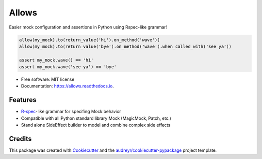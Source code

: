 ======
Allows
======


.. image:: https://img.shields.io/pypi/v/allows.svg
        :target: https://pypi.python.org/pypi/allows

.. image:: https://img.shields.io/travis/dvndrsn/allows.svg
        :target: https://travis-ci.org/dvndrsn/allows

.. image:: https://readthedocs.org/projects/allows/badge/?version=latest
        :target: https://allows.readthedocs.io/en/latest/?badge=latest
        :alt: Documentation Status


.. image:: https://pyup.io/repos/github/dvndrsn/allows/shield.svg
     :target: https://pyup.io/repos/github/dvndrsn/allows/
     :alt: Updates



Easier mock configuration and assertions in Python using Rspec-like grammar!

.. code:: python

    allow(my_mock).to(return_value('hi').on_method('wave'))
    allow(my_mock).to(return_value('bye').on_method('wave').when_called_with('see ya'))

    assert my_mock.wave() == 'hi'
    assert my_mock.wave('see ya') == 'bye'


* Free software: MIT license
* Documentation: https://allows.readthedocs.io.


Features
--------

* R-spec_-like grammar for specifing Mock behavior
* Compatible with all Python standard library Mock (MagicMock, Patch, etc.)
* Stand alone SideEffect builder to model and combine complex side effects

.. _R-spec: https://rspec.info/documentation/3.8/rspec-mocks/

Credits
-------

This package was created with Cookiecutter_ and the `audreyr/cookiecutter-pypackage`_ project template.

.. _Cookiecutter: https://github.com/audreyr/cookiecutter
.. _`audreyr/cookiecutter-pypackage`: https://github.com/audreyr/cookiecutter-pypackage
